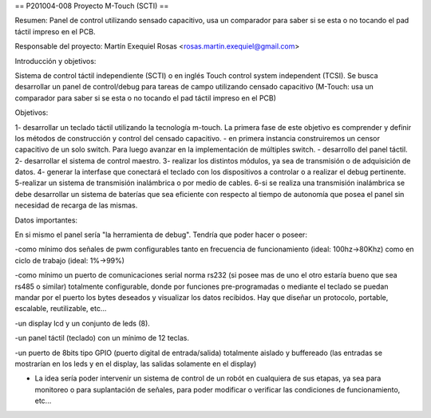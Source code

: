 == P201004-008 Proyecto M-Touch (SCTI) ==

Resumen:
Panel de control utilizando sensado capacitivo, usa un comparador para saber si se esta o no tocando el pad táctil impreso en el PCB.

Responsable del proyecto: Martín Exequiel Rosas <rosas.martin.exequiel@gmail.com>


Introducción y objetivos:

Sistema de control táctil independiente (SCTI) o en inglés Touch control system independent (TCSI). Se busca desarrollar un panel de control/debug para tareas de campo utilizando censado capacitivo (M-Touch: usa un comparador para saber si se esta o no tocando el pad táctil impreso en el PCB)


Objetivos:

1- desarrollar un teclado táctil utilizando la tecnología m-touch. La primera fase de este objetivo es comprender y definir los métodos de construcción y control del censado capacitivo.
- en primera instancia construiremos un censor capacitivo de un solo switch. Para luego avanzar en la implementación de múltiples switch.
- desarrollo del panel táctil.
2- desarrollar el sistema de control maestro.
3- realizar los distintos módulos, ya sea de transmisión o de adquisición de datos.
4- generar la interfase que conectará el teclado con los dispositivos a controlar o a realizar el debug pertinente.
5-realizar un sistema de transmisión inalámbrica o por medio de cables.
6-si se realiza una transmisión inalámbrica se debe desarrollar un sistema de baterías que sea eficiente con respecto al tiempo de autonomía que posea el panel sin necesidad de recarga de las mismas.

Datos importantes:

En si mismo el panel sería "la herramienta de debug". Tendría que poder hacer o poseer:

-como mínimo dos señales de pwm configurables tanto en frecuencia de funcionamiento (ideal: 100hz->80Khz) como en ciclo de trabajo (ideal: 1%->99%)

-como mínimo un puerto de comunicaciones serial norma rs232 (si posee mas de uno el otro estaría bueno que sea rs485 o similar) totalmente
configurable, donde por funciones pre-programadas o mediante el teclado se puedan mandar por el puerto los bytes deseados y visualizar
los datos recibidos. Hay que diseñar un protocolo, portable, escalable, reutilizable, etc...

-un display lcd y un conjunto de leds (8).

-un panel táctil (teclado) con un mínimo de 12 teclas.

-un puerto de 8bits tipo GPIO (puerto digital de entrada/salida) totalmente aislado y buffereado (las entradas se mostrarían en los
leds y en el display, las salidas solamente en el display)
 
* La idea sería poder intervenir un sistema de control de un robót en cualquiera de sus etapas, ya sea para monitoreo o para suplantación de señales, para poder modificar o verificar las condiciones de funcionamiento, etc...
